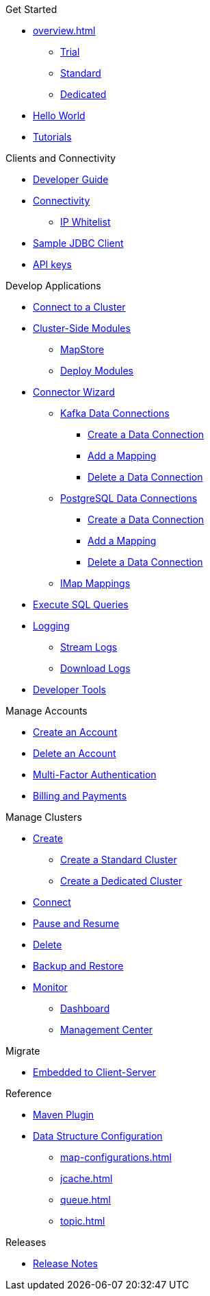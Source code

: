 .Get Started
* xref:overview.adoc[]
** xref:free-trial.adoc[Trial]
** xref:serverless-cluster.adoc[Standard]
** xref:dedicated-cluster.adoc[Dedicated]
* xref:get-started.adoc[Hello World]
* xref:tutorials.adoc[Tutorials]

.Clients and Connectivity
* xref:developer-guide.adoc[Developer Guide]
* xref:authorize-connections.adoc[Connectivity]
** xref:ip-white-list.adoc[IP Whitelist]
* xref:jdbc-sample-client.adoc[Sample JDBC Client]
* xref:developer.adoc[API keys]

.Develop Applications
* xref:connect-to-cluster.adoc[Connect to a Cluster]
* xref:cluster-side-modules.adoc[Cluster-Side Modules]
** xref:maploader-and-mapstore.adoc[MapStore]
** xref:custom-classes-upload.adoc[Deploy Modules]
* xref:connector-wizard.adoc[Connector Wizard]
** xref:kafka-connections.adoc[Kafka Data Connections]
*** xref:create-kafka-connection.adoc[Create a Data Connection]
*** xref:add-kafka-mapping.adoc[Add a Mapping]
*** xref:delete-kafka-connection.adoc[Delete a Data Connection]
** xref:postgres-connections.adoc[PostgreSQL Data Connections]
*** xref:create-postgres-connection.adoc[Create a Data Connection]
*** xref:add-postgres-mapping.adoc[Add a Mapping]
*** xref:delete-postgres-connection.adoc[Delete a Data Connection]
** xref:imap-connections.adoc[IMap Mappings]
* xref:execute-sql-queries.adoc[Execute SQL Queries]
* xref:logging.adoc[Logging]
** xref:stream-logs.adoc[Stream Logs]
** xref:download-logs.adoc[Download Logs]
* xref:tools.adoc[Developer Tools]

.Manage Accounts
* xref:create-account.adoc[Create an Account]
* xref:delete-account.adoc[Delete an Account]
* xref:multi-factor-authentication.adoc[Multi-Factor Authentication]
* xref:payment-methods.adoc[Billing and Payments]

.Manage Clusters
* xref:create-clusters.adoc[Create]
** xref:create-serverless-cluster.adoc[Create a Standard Cluster]
** xref:create-dedicated-cluster.adoc[Create a Dedicated Cluster]
* xref:connect-to-cluster.adoc[Connect]
* xref:stop-and-resume.adoc[Pause and Resume]
* xref:deleting-a-cluster.adoc[Delete]
* xref:backup-and-restore.adoc[Backup and Restore]
* xref:monitor-clusters.adoc[Monitor]
** xref:charts-and-stats.adoc[Dashboard]
** xref:management-center.adoc[Management Center]

.Migrate
* xref:migrate-to-cloud.adoc[Embedded to Client-Server]

.Reference
* xref:maven-plugin-hazelcast.adoc[Maven Plugin]
* xref:data-structures.adoc[Data Structure Configuration]
** xref:map-configurations.adoc[]
** xref:jcache.adoc[]
** xref:queue.adoc[]
** xref:topic.adoc[]

.Releases
* xref:release-notes.adoc[Release Notes]